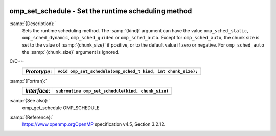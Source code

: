   .. _omp_set_schedule:

omp_set_schedule - Set the runtime scheduling method
****************************************************

:samp:`{Description}:`
  Sets the runtime scheduling method.  The :samp:`{kind}` argument can have the
  value ``omp_sched_static``, ``omp_sched_dynamic``,
  ``omp_sched_guided`` or ``omp_sched_auto``.  Except for
  ``omp_sched_auto``, the chunk size is set to the value of
  :samp:`{chunk_size}` if positive, or to the default value if zero or negative.
  For ``omp_sched_auto`` the :samp:`{chunk_size}` argument is ignored.

C/C++
  ============  ============================================================
  *Prototype*:  ``void omp_set_schedule(omp_sched_t kind, int chunk_size);``
  ============  ============================================================
  ============  ============================================================

:samp:`{Fortran}:`
  ============  =================================================
  *Interface*:  ``subroutine omp_set_schedule(kind, chunk_size)``
  ============  =================================================
                ``integer(kind=omp_sched_kind) kind``
                ``integer chunk_size``
  ============  =================================================

:samp:`{See also}:`
  omp_get_schedule
  OMP_SCHEDULE

:samp:`{Reference}:`
  https://www.openmp.orgOpenMP specification v4.5, Section 3.2.12.

